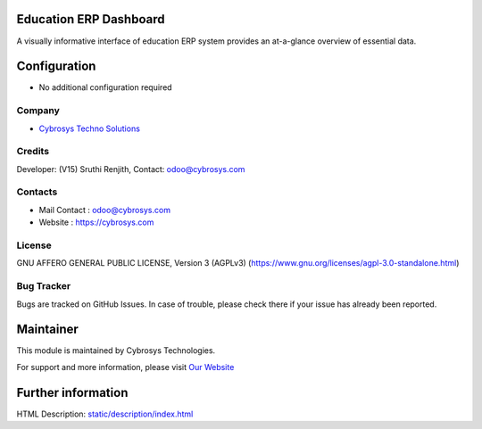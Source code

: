 .. image:: https://img.shields.io/badge/licence-AGPL--3-blue.svg
    :target: https://www.gnu.org/licenses/agpl-3.0-standalone.html
    :alt: License: AGPL-3

Education ERP Dashboard
=======================
A visually informative interface of education ERP system provides an at-a-glance overview of essential data.

Configuration
=============
- No additional configuration required

Company
-------
* `Cybrosys Techno Solutions <https://cybrosys.com/>`__

Credits
-------
Developer: (V15) Sruthi Renjith, Contact: odoo@cybrosys.com

Contacts
--------
* Mail Contact : odoo@cybrosys.com
* Website : https://cybrosys.com

License
-------
GNU AFFERO GENERAL PUBLIC LICENSE, Version 3 (AGPLv3)
(https://www.gnu.org/licenses/agpl-3.0-standalone.html)

Bug Tracker
-----------
Bugs are tracked on GitHub Issues. In case of trouble, please check there if your issue has already been reported.

Maintainer
==========
.. image:: https://cybrosys.com/images/logo.png
   :target: https://cybrosys.com

This module is maintained by Cybrosys Technologies.

For support and more information, please visit `Our Website <https://cybrosys.com/>`__

Further information
===================
HTML Description: `<static/description/index.html>`__
